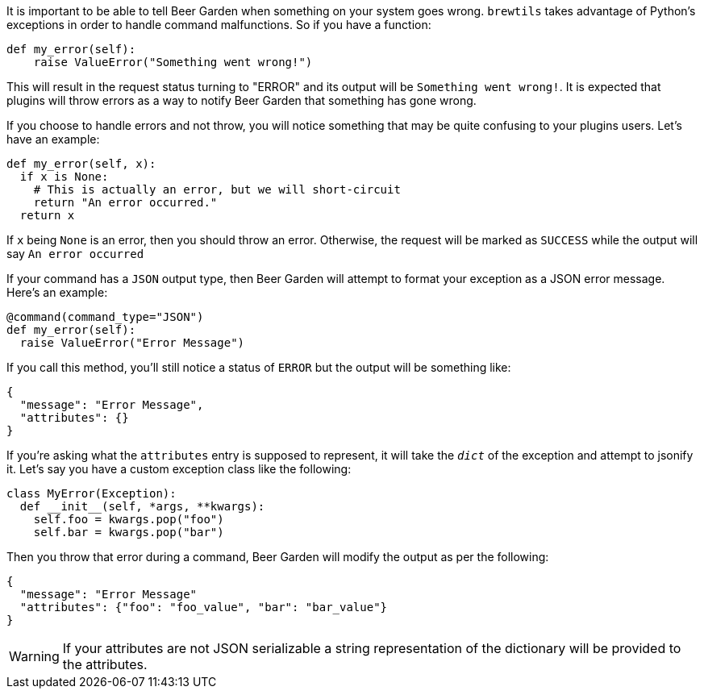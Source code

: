 It is important to be able to tell Beer Garden when something on your system goes wrong. `brewtils` takes advantage of Python's exceptions in order to handle command malfunctions. So if you have a function:

[source,python]
----
def my_error(self):
    raise ValueError("Something went wrong!")
----

This will result in the request status turning to "ERROR" and its output will be `Something went wrong!`. It is expected that plugins will throw errors as a way to notify Beer Garden that something has gone wrong.

If you choose to handle errors and not throw, you will notice something that may be quite confusing to your plugins users. Let's have an example:

[source,python]
----
def my_error(self, x):
  if x is None:
    # This is actually an error, but we will short-circuit
    return "An error occurred."
  return x
----

If `x` being `None` is an error, then you should throw an error. Otherwise, the request will be marked as `SUCCESS` while the output will say `An error occurred`

If your command has a `JSON` output type, then Beer Garden will attempt to format your exception as a JSON error message. Here's an example:

[source,python]
----
@command(command_type="JSON")
def my_error(self):
  raise ValueError("Error Message")
----

If you call this method, you'll still notice a status of `ERROR` but the output will be something like:

```
{
  "message": "Error Message",
  "attributes": {}
}
```

If you're asking what the `attributes` entry is supposed to represent, it will take the `__dict__` of the exception and attempt to jsonify it. Let's say you have a custom exception class like the following:

[source, python]
----
class MyError(Exception):
  def __init__(self, *args, **kwargs):
    self.foo = kwargs.pop("foo")
    self.bar = kwargs.pop("bar")
----

Then you throw that error during a command, Beer Garden will modify the output as per the following:

```
{
  "message": "Error Message"
  "attributes": {"foo": "foo_value", "bar": "bar_value"}
}
```

WARNING: If your attributes are not JSON serializable a string representation of the dictionary will be provided to the attributes.
